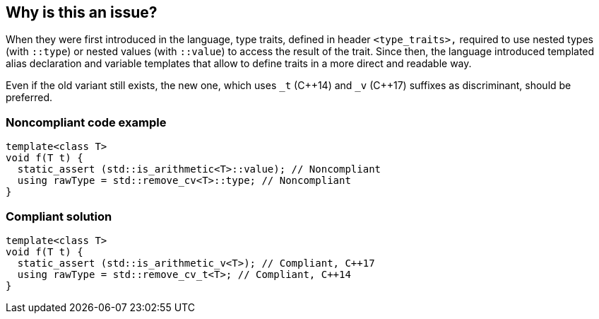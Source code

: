 == Why is this an issue?

When they were first introduced in the language, type traits, defined in header ``++<type_traits>,++`` required to use nested types (with ``++::type++``) or nested values (with ``++::value++``) to access the result of the trait. Since then, the language introduced templated alias declaration and variable templates that allow to define traits in a more direct and readable way.


Even if the old variant still exists, the new one, which uses ``++_t++`` ({cpp}14) and ``++_v++`` ({cpp}17) suffixes as discriminant, should be preferred.


=== Noncompliant code example

[source,cpp]
----
template<class T>
void f(T t) {
  static_assert (std::is_arithmetic<T>::value); // Noncompliant
  using rawType = std::remove_cv<T>::type; // Noncompliant
}
----


=== Compliant solution

[source,cpp]
----
template<class T>
void f(T t) {
  static_assert (std::is_arithmetic_v<T>); // Compliant, C++17
  using rawType = std::remove_cv_t<T>; // Compliant, C++14
}
----

